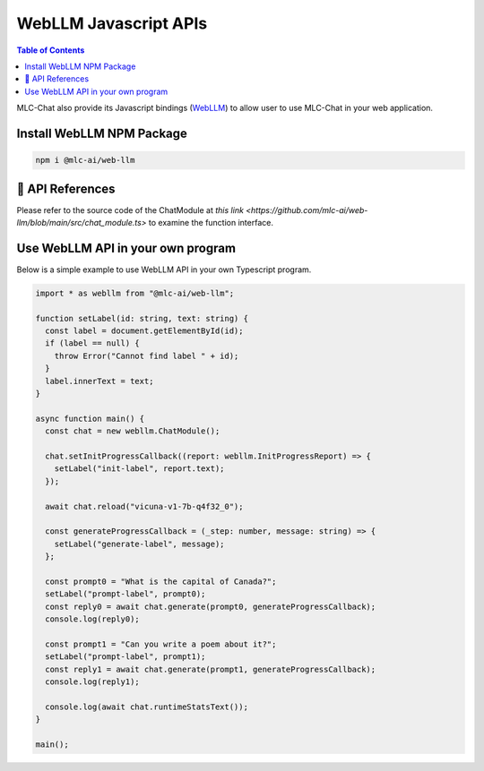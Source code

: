 WebLLM Javascript APIs
======================

.. contents:: Table of Contents
   :local:
   :depth: 2

MLC-Chat also provide its Javascript bindings (`WebLLM <https://www.npmjs.com/package/@mlc-ai/web-llm>`_) to allow user to use MLC-Chat in your web application.

Install WebLLM NPM Package
--------------------------

.. code:: bash

  npm i @mlc-ai/web-llm

🚧 API References
-----------------

Please refer to the source code of the ChatModule at `this link <https://github.com/mlc-ai/web-llm/blob/main/src/chat_module.ts>` to examine the function interface.

Use WebLLM API in your own program
----------------------------------

Below is a simple example to use WebLLM API in your own Typescript program.

.. code:: typescript

  import * as webllm from "@mlc-ai/web-llm";

  function setLabel(id: string, text: string) {
    const label = document.getElementById(id);
    if (label == null) {
      throw Error("Cannot find label " + id);
    }
    label.innerText = text;
  }

  async function main() {
    const chat = new webllm.ChatModule();

    chat.setInitProgressCallback((report: webllm.InitProgressReport) => {
      setLabel("init-label", report.text);
    });

    await chat.reload("vicuna-v1-7b-q4f32_0");

    const generateProgressCallback = (_step: number, message: string) => {
      setLabel("generate-label", message);
    };

    const prompt0 = "What is the capital of Canada?";
    setLabel("prompt-label", prompt0);
    const reply0 = await chat.generate(prompt0, generateProgressCallback);
    console.log(reply0);

    const prompt1 = "Can you write a poem about it?";
    setLabel("prompt-label", prompt1);
    const reply1 = await chat.generate(prompt1, generateProgressCallback);
    console.log(reply1);

    console.log(await chat.runtimeStatsText());
  }

  main();
